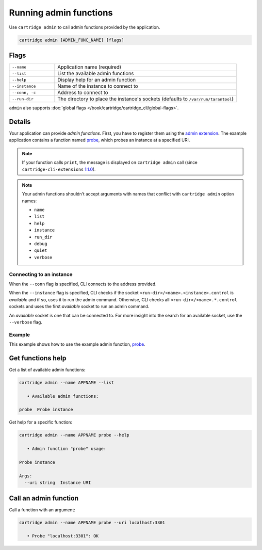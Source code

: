 Running admin functions
=======================

Use ``cartridge admin`` to call admin functions provided by the application.

..  code-block:: bash

    cartridge admin [ADMIN_FUNC_NAME] [flags]

Flags
-----

..  container:: table

    ..  list-table::
        :widths: 20 80
        :header-rows: 0

        *   -   ``--name``
            -   Application name (required)
        *   -   ``--list``
            -   List the available admin functions
        *   -   ``--help``
            -   Display help for an admin function
        *   -   ``--instance``
            -   Name of the instance to connect to
        *   -   ``--conn, -c``
            -   Address to connect to
        *   -   ``--run-dir``
            -   The directory to place the instance's sockets
                (defaults to ``/var/run/tarantool``)

``admin`` also supports :doc:`global flags </book/cartridge/cartridge_cli/global-flags>`.

Details
-------

Your application can provide *admin functions*. First, you have to register them using the
`admin extension <https://github.com/tarantool/cartridge-cli-extensions/blob/master/doc/admin.md>`_.
The example application contains a function named
`probe <https://github.com/tarantool/cartridge-cli-extensions/blob/master/doc/admin.md#example>`__,
which probes an instance at a specified URI.

..  note::

    If your function calls ``print``, the message is displayed on ``cartridge admin``
    call (since ``cartridge-cli-extensions``
    `1.1.0 <https://github.com/tarantool/cartridge-cli-extensions/releases/tag/1.1.0>`_).


..  note::

    Your admin functions shouldn't accept arguments with names
    that conflict with ``cartridge admin`` option names:

    *   ``name``
    *   ``list``
    *   ``help``
    *   ``instance``
    *   ``run_dir``
    *   ``debug``
    *   ``quiet``
    *   ``verbose``

Connecting to an instance
~~~~~~~~~~~~~~~~~~~~~~~~~

When the ``--conn`` flag is specified, CLI connects to the address provided.

When the ``--instance`` flag is specified, CLI checks if the socket
``<run-dir>/<name>.<instance>.control`` is *available* and if so,
uses it to run the admin command.
Otherwise, CLI checks all ``<run-dir>/<name>.*.control`` sockets and uses the
first *available* socket to run an admin command.

An *available* socket is one that can be connected to.
For more insight into the search for an available socket, use the ``--verbose`` flag.

Example
~~~~~~~

This example shows how to use the example admin function,
`probe <https://github.com/tarantool/cartridge-cli-extensions/blob/master/doc/admin.md#example>`__.

Get functions help
------------------

Get a list of available admin functions:

..  code-block:: bash

    cartridge admin --name APPNAME --list

       • Available admin functions:

    probe  Probe instance


Get help for a specific function:

..  code-block:: bash

    cartridge admin --name APPNAME probe --help

       • Admin function "probe" usage:

    Probe instance

    Args:
      --uri string  Instance URI

Call an admin function
----------------------

Call a function with an argument:

..  code-block:: bash

    cartridge admin --name APPNAME probe --uri localhost:3301

       • Probe "localhost:3301": OK
